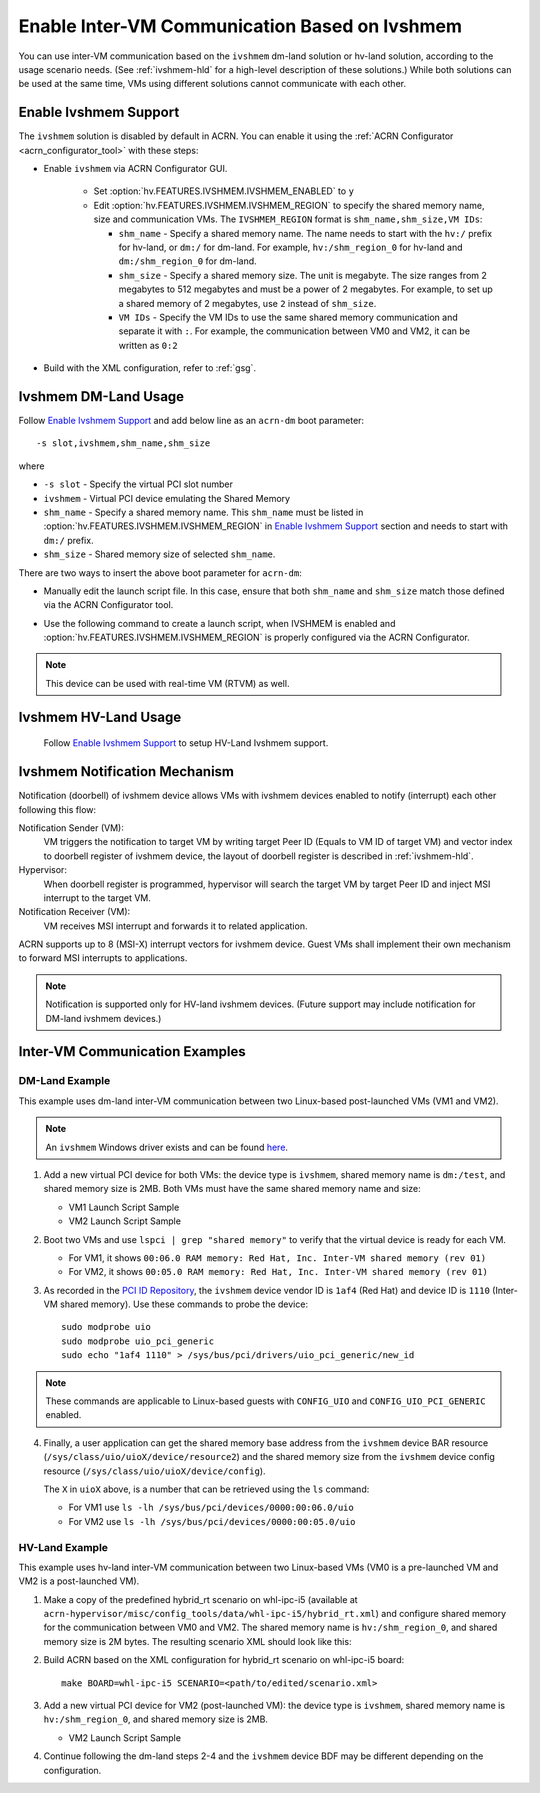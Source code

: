 .. _enable_ivshmem:

Enable Inter-VM Communication Based on Ivshmem
##############################################

You can use inter-VM communication based on the ``ivshmem`` dm-land
solution or hv-land solution, according to the usage scenario needs.
(See :ref:`ivshmem-hld` for a high-level description of these solutions.)
While both solutions can be used at the same time, VMs using different
solutions cannot communicate with each other.

Enable Ivshmem Support
**********************

The ``ivshmem`` solution is disabled by default in ACRN. You can enable
it using the :ref:`ACRN Configurator <acrn_configurator_tool>` with these
steps:

- Enable ``ivshmem`` via ACRN Configurator GUI.

   - Set :option:`hv.FEATURES.IVSHMEM.IVSHMEM_ENABLED` to ``y``

   - Edit :option:`hv.FEATURES.IVSHMEM.IVSHMEM_REGION` to specify the shared
     memory name, size and
     communication VMs. The ``IVSHMEM_REGION`` format is ``shm_name,shm_size,VM IDs``:

     -  ``shm_name`` - Specify a shared memory name. The name needs to start
        with the ``hv:/`` prefix for hv-land, or ``dm:/`` for dm-land.
        For example, ``hv:/shm_region_0`` for hv-land and ``dm:/shm_region_0``
        for dm-land.

     -  ``shm_size`` - Specify a shared memory size. The unit is megabyte. The
        size ranges from 2 megabytes to 512 megabytes and must be a power of 2 megabytes.
        For example, to set up a shared memory of 2 megabytes, use ``2``
        instead of ``shm_size``.

     -  ``VM IDs``   - Specify the VM IDs to use the same shared memory
        communication and separate it with ``:``. For example, the
        communication between VM0 and VM2, it can be written as ``0:2``

- Build with the XML configuration, refer to :ref:`gsg`.

Ivshmem DM-Land Usage
*********************

Follow `Enable Ivshmem Support`_ and
add below line as an ``acrn-dm`` boot parameter::

     -s slot,ivshmem,shm_name,shm_size

where

-  ``-s slot``  - Specify the virtual PCI slot number

-  ``ivshmem``  - Virtual PCI device emulating the Shared Memory

-  ``shm_name`` - Specify a shared memory name. This ``shm_name`` must be listed
   in :option:`hv.FEATURES.IVSHMEM.IVSHMEM_REGION` in `Enable Ivshmem Support`_ section and needs to start
   with ``dm:/`` prefix.

-  ``shm_size`` - Shared memory size of selected ``shm_name``.

There are two ways to insert the above boot parameter for ``acrn-dm``:

-  Manually edit the launch script file. In this case, ensure that both
   ``shm_name`` and ``shm_size`` match those defined via the ACRN Configurator
   tool.

-  Use the following command to create a launch script, when IVSHMEM is enabled
   and :option:`hv.FEATURES.IVSHMEM.IVSHMEM_REGION` is properly configured via
   the ACRN Configurator.

     .. code-block:: none
        :emphasize-lines: 5

        python3 misc/config_tools/launch_config/launch_cfg_gen.py \
        --board <path_to_your_board_xml> \
        --scenario <path_to_your_scenario_xml> \
        --launch <path_to_your_launch_script_xml>  \
        --user_vmid <desired_single_vmid_or_0_for_all_vmids>

.. note:: This device can be used with real-time VM (RTVM) as well.

.. _ivshmem-hv:

Ivshmem HV-Land Usage
*********************

 Follow `Enable Ivshmem Support`_ to setup HV-Land Ivshmem support.

Ivshmem Notification Mechanism
******************************

Notification (doorbell) of ivshmem device allows VMs with ivshmem
devices enabled to notify (interrupt) each other following this flow:

Notification Sender (VM):
   VM triggers the notification to target VM by writing target Peer ID
   (Equals to VM ID of target VM) and vector index to doorbell register of
   ivshmem device, the layout of doorbell register is described in
   :ref:`ivshmem-hld`.

Hypervisor:
   When doorbell register is programmed, hypervisor will search the
   target VM by target Peer ID and inject MSI interrupt to the target VM.

Notification Receiver (VM):
   VM receives MSI interrupt and forwards it to related application.

ACRN supports up to 8 (MSI-X) interrupt vectors for ivshmem device.
Guest VMs shall implement their own mechanism to forward MSI interrupts
to applications.

.. note:: Notification is supported only for HV-land ivshmem devices. (Future
   support may include notification for DM-land ivshmem devices.)

Inter-VM Communication Examples
*******************************

DM-Land Example
===============

This example uses dm-land inter-VM communication between two
Linux-based post-launched VMs (VM1 and VM2).

.. note:: An ``ivshmem`` Windows driver exists and can be found
   `here <https://github.com/virtio-win/kvm-guest-drivers-windows/tree/master/ivshmem>`_.

1. Add a new virtual PCI device for both VMs: the device type is
   ``ivshmem``, shared memory name is ``dm:/test``, and shared memory
   size is 2MB. Both VMs must have the same shared memory name and size:

   - VM1 Launch Script Sample

     .. code-block:: none
        :emphasize-lines: 7

        acrn-dm -A -m $mem_size -s 0:0,hostbridge \
         -s 2,pci-gvt -G "$2" \
         -s 5,virtio-console,@stdio:stdio_port \
         -s 6,virtio-hyper_dmabuf \
         -s 3,virtio-blk,/home/acrn/UserVM1.img \
         -s 4,virtio-net,tap0 \
         -s 6,ivshmem,dm:/test,2 \
         -s 7,virtio-rnd \
         --ovmf /usr/share/acrn/bios/OVMF.fd \
         $vm_name


   - VM2 Launch Script Sample

     .. code-block:: none
        :emphasize-lines: 5

        acrn-dm -A -m $mem_size -s 0:0,hostbridge \
         -s 2,pci-gvt -G "$2" \
         -s 3,virtio-blk,/home/acrn/UserVM2.img \
         -s 4,virtio-net,tap0 \
         -s 5,ivshmem,dm:/test,2 \
         --ovmf /usr/share/acrn/bios/OVMF.fd \
         $vm_name

2. Boot two VMs and use ``lspci | grep "shared memory"`` to verify that the virtual device is ready for each VM.

   -  For VM1, it shows ``00:06.0 RAM memory: Red Hat, Inc. Inter-VM shared memory (rev 01)``
   -  For VM2, it shows ``00:05.0 RAM memory: Red Hat, Inc. Inter-VM shared memory (rev 01)``

3. As recorded in the `PCI ID Repository <https://pci-ids.ucw.cz/read/PC/1af4>`_,
   the ``ivshmem`` device vendor ID is ``1af4`` (Red Hat) and device ID is ``1110``
   (Inter-VM shared memory).  Use these commands to probe the device::

     sudo modprobe uio
     sudo modprobe uio_pci_generic
     sudo echo "1af4 1110" > /sys/bus/pci/drivers/uio_pci_generic/new_id

.. note:: These commands are applicable to Linux-based guests with ``CONFIG_UIO`` and ``CONFIG_UIO_PCI_GENERIC`` enabled.

4. Finally, a user application can get the shared memory base address from
   the ``ivshmem`` device BAR resource
   (``/sys/class/uio/uioX/device/resource2``) and the shared memory size from
   the ``ivshmem`` device config resource
   (``/sys/class/uio/uioX/device/config``).

   The ``X`` in ``uioX`` above, is a number that can be retrieved using the
   ``ls`` command:

   - For VM1 use ``ls -lh /sys/bus/pci/devices/0000:00:06.0/uio``
   - For VM2 use ``ls -lh /sys/bus/pci/devices/0000:00:05.0/uio``

HV-Land Example
===============

This example uses hv-land inter-VM communication between two
Linux-based VMs (VM0 is a pre-launched VM and VM2 is a post-launched VM).

1. Make a copy of the predefined hybrid_rt scenario on whl-ipc-i5 (available at
   ``acrn-hypervisor/misc/config_tools/data/whl-ipc-i5/hybrid_rt.xml``) and
   configure shared memory for the communication between VM0 and VM2. The shared
   memory name is ``hv:/shm_region_0``, and shared memory size is 2M bytes. The
   resulting scenario XML should look like this:

   .. code-block:: none
      :emphasize-lines: 2,3

      <IVSHMEM>
             <IVSHMEM_ENABLED>y</IVSHMEM_ENABLED>
             <IVSHMEM_REGION>hv:/shm_region_0, 2, 0:2</IVSHMEM_REGION>
      </IVSHMEM>

2. Build ACRN based on the XML configuration for hybrid_rt scenario on whl-ipc-i5 board::

      make BOARD=whl-ipc-i5 SCENARIO=<path/to/edited/scenario.xml>

3. Add a new virtual PCI device for VM2 (post-launched VM): the device type is
   ``ivshmem``, shared memory name is ``hv:/shm_region_0``, and shared memory
   size is 2MB.

   - VM2 Launch Script Sample

     .. code-block:: none
        :emphasize-lines: 5

        acrn-dm -A -m $mem_size -s 0:0,hostbridge \
         -s 2,pci-gvt -G "$2" \
         -s 3,virtio-blk,/home/acrn/UserVM2.img \
         -s 4,virtio-net,tap0 \
         -s 5,ivshmem,hv:/shm_region_0,2 \
         --ovmf /usr/share/acrn/bios/OVMF.fd \
         $vm_name

4. Continue following the dm-land steps 2-4 and the ``ivshmem`` device BDF may be different
   depending on the configuration.
